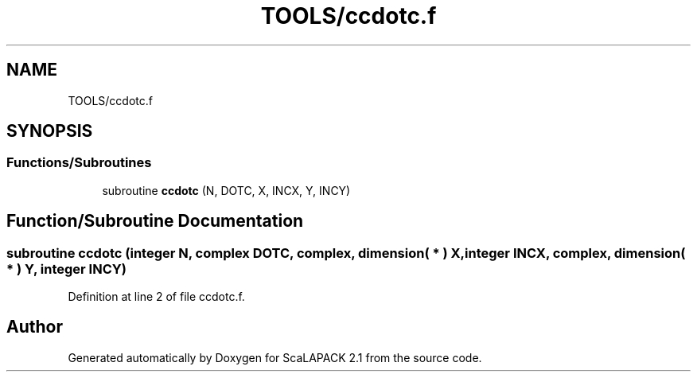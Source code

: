 .TH "TOOLS/ccdotc.f" 3 "Sat Nov 16 2019" "Version 2.1" "ScaLAPACK 2.1" \" -*- nroff -*-
.ad l
.nh
.SH NAME
TOOLS/ccdotc.f
.SH SYNOPSIS
.br
.PP
.SS "Functions/Subroutines"

.in +1c
.ti -1c
.RI "subroutine \fBccdotc\fP (N, DOTC, X, INCX, Y, INCY)"
.br
.in -1c
.SH "Function/Subroutine Documentation"
.PP 
.SS "subroutine ccdotc (integer N, \fBcomplex\fP DOTC, \fBcomplex\fP, dimension( * ) X, integer INCX, \fBcomplex\fP, dimension( * ) Y, integer INCY)"

.PP
Definition at line 2 of file ccdotc\&.f\&.
.SH "Author"
.PP 
Generated automatically by Doxygen for ScaLAPACK 2\&.1 from the source code\&.
